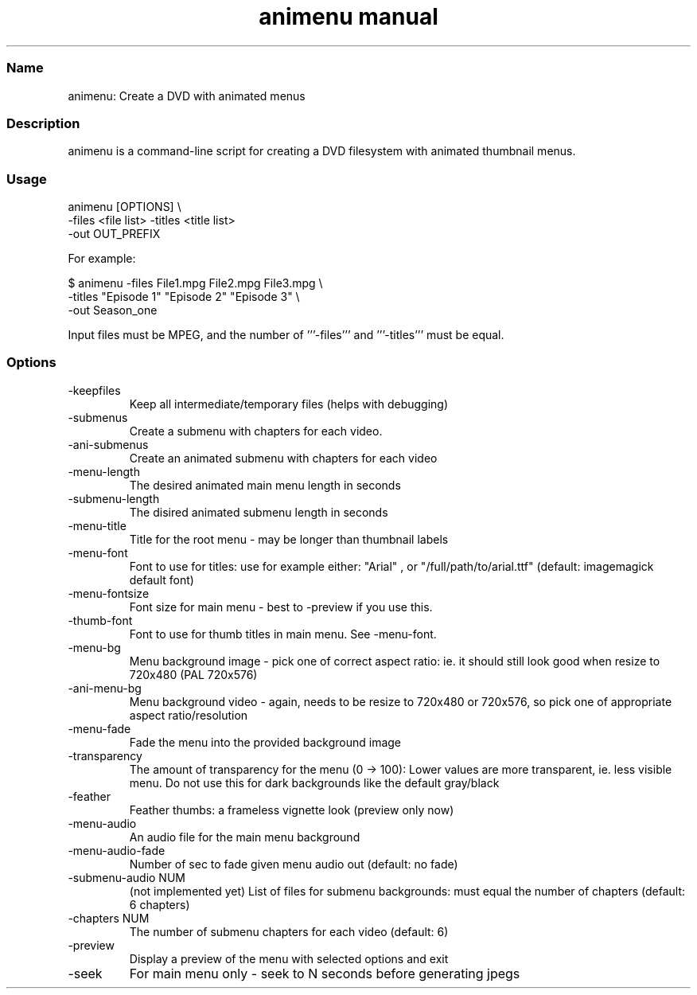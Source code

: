 .TH "animenu manual" 1 "" ""

.SS Name
.P
animenu: Create a DVD with animated menus

.SS Description
.P
animenu is a command\-line script for creating a DVD filesystem with animated thumbnail menus.

.SS Usage
.nf
  animenu [OPTIONS] \e
     -files <file list> -titles <title list>
     -out OUT_PREFIX
.fi


.P
For example:

.nf
   $ animenu -files File1.mpg File2.mpg File3.mpg \e
       -titles "Episode 1" "Episode 2" "Episode 3" \e
       -out Season_one
.fi


.P
Input files must be MPEG, and the number of '''\-files''' and '''\-titles''' must be equal.

.SS Options
.TP
\-keepfiles
Keep all intermediate/temporary files (helps with debugging)
.TP
\-submenus
Create a submenu with chapters for each video.
.TP
\-ani\-submenus
Create an animated submenu with chapters for each video
.TP
\-menu\-length
The desired animated main menu length in seconds
.TP
\-submenu\-length
The disired animated submenu length in seconds
.TP
\-menu\-title
Title for the root menu \- may be longer than thumbnail labels
.TP
\-menu\-font
Font to use for titles: use for example either: "Arial" , or "/full/path/to/arial.ttf" (default: imagemagick default font)
.TP
\-menu\-fontsize
Font size for main menu \- best to \-preview if you use this.
.TP
\-thumb\-font
Font to use for thumb titles in main menu. See \-menu\-font.
.TP
\-menu\-bg
Menu background image \- pick one of correct aspect ratio: ie. it should still look good when resize to 720x480 (PAL 720x576)
.TP
\-ani\-menu\-bg
Menu background video \- again, needs to be resize to 720x480 or 720x576, so pick one of appropriate aspect ratio/resolution
.TP
\-menu\-fade
Fade the menu into the provided background image
.TP
\-transparency
The amount of transparency for the menu (0 \-> 100): Lower values are more transparent, ie. less visible menu. Do not use this for dark backgrounds like the default gray/black
.TP
\-feather
Feather thumbs: a frameless vignette look (preview only now)
.TP
\-menu\-audio
An audio file for the main menu background
.TP
\-menu\-audio\-fade
Number of sec to fade given menu audio out (default: no fade)
.TP
\-submenu\-audio NUM
(not implemented yet) List of files for submenu backgrounds: must equal the number of chapters (default: 6 chapters)
.TP
\-chapters NUM
The number of submenu chapters for each video (default: 6)
.TP
\-preview
Display a preview of the menu with selected options and exit
.TP
\-seek
For main menu only \- seek to N seconds before generating jpegs



.\" man code generated by txt2tags 2.1 (http://txt2tags.sf.net)
.\" cmdline: txt2tags -t man -i /pub/svn/tovid/tovid/docs/src/en/animenu.t2t -o /pub/svn/tovid/tovid/docs/man/animenu.1

